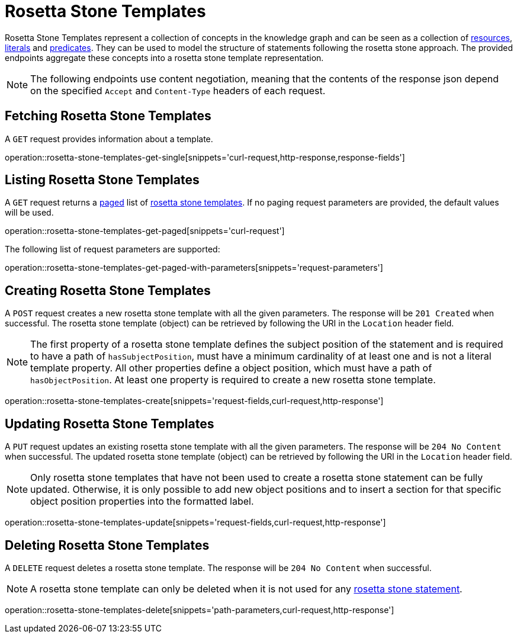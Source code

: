 = Rosetta Stone Templates

Rosetta Stone Templates represent a collection of concepts in the knowledge graph and can be seen as a collection of <<Resources,resources>>, <<Literals,literals>> and <<Predicates,predicates>>.
They can be used to model the structure of statements following the rosetta stone approach.
The provided endpoints aggregate these concepts into a rosetta stone template representation.

NOTE: The following endpoints use content negotiation, meaning that the contents of the response json depend on the specified `Accept` and `Content-Type` headers of each request.

[[rosetta-stone-templates-fetch]]
== Fetching Rosetta Stone Templates

A `GET` request provides information about a template.

operation::rosetta-stone-templates-get-single[snippets='curl-request,http-response,response-fields']

[[rosetta-stone-templates-list]]
== Listing Rosetta Stone Templates

A `GET` request returns a <<sorting-and-pagination,paged>> list of <<rosetta-stone-templates-fetch,rosetta stone templates>>.
If no paging request parameters are provided, the default values will be used.

operation::rosetta-stone-templates-get-paged[snippets='curl-request']

The following list of request parameters are supported:

operation::rosetta-stone-templates-get-paged-with-parameters[snippets='request-parameters']

[[rosetta-stone-templates-create]]
== Creating Rosetta Stone Templates

A `POST` request creates a new rosetta stone template with all the given parameters.
The response will be `201 Created` when successful.
The rosetta stone template (object) can be retrieved by following the URI in the `Location` header field.

NOTE: The first property of a rosetta stone template defines the subject position of the statement and is required to have a path of `hasSubjectPosition`, must have a minimum cardinality of at least one and is not a literal template property.
      All other properties define a object position, which must have a path of `hasObjectPosition`.
      At least one property is required to create a new rosetta stone template.

operation::rosetta-stone-templates-create[snippets='request-fields,curl-request,http-response']

[[rosetta-stone-templates-edit]]
== Updating Rosetta Stone Templates

A `PUT` request updates an existing rosetta stone template with all the given parameters.
The response will be `204 No Content` when successful.
The updated rosetta stone template (object) can be retrieved by following the URI in the `Location` header field.

NOTE: Only rosetta stone templates that have not been used to create a rosetta stone statement can be fully updated.
      Otherwise, it is only possible to add new object positions and to insert a section for that specific object position properties into the formatted label.

operation::rosetta-stone-templates-update[snippets='request-fields,curl-request,http-response']

[[rosetta-stone-templates-delete]]
== Deleting Rosetta Stone Templates

A `DELETE` request deletes a rosetta stone template.
The response will be `204 No Content` when successful.

NOTE: A rosetta stone template can only be deleted when it is not used for any <<rosetta-stone-statements,rosetta stone statement>>.

operation::rosetta-stone-templates-delete[snippets='path-parameters,curl-request,http-response']

